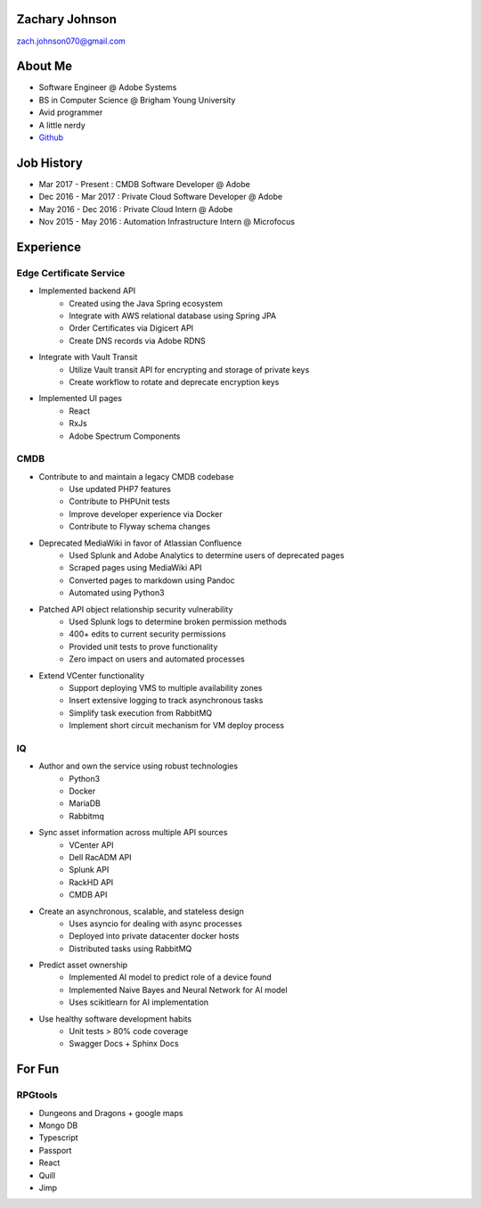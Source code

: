 .. Resume documentation master file, created by
   sphinx-quickstart on Mon Apr  1 22:18:41 2019.

Zachary Johnson
==================================
zach.johnson070@gmail.com

.. image:: me_circle.png

About Me
========

- Software Engineer @ Adobe Systems
- BS in Computer Science @ Brigham Young University
- Avid programmer
- A little nerdy
- `Github`_

.. _Github: https://github.com/zachanator070


Job History
===========

- Mar 2017 - Present : CMDB Software Developer @ Adobe
- Dec 2016 - Mar 2017 : Private Cloud Software Developer @ Adobe
- May 2016 - Dec 2016 : Private Cloud Intern @ Adobe
- Nov 2015 - May 2016 : Automation Infrastructure Intern @ Microfocus

Experience
==========

Edge Certificate Service
------------------------
- Implemented backend API
   - Created using the Java Spring ecosystem
   - Integrate with AWS relational database using Spring JPA
   - Order Certificates via Digicert API
   - Create DNS records via Adobe RDNS

- Integrate with Vault Transit
   - Utilize Vault transit API for encrypting and storage of private keys
   - Create workflow to rotate and deprecate encryption keys

- Implemented UI pages
   - React
   - RxJs
   - Adobe Spectrum Components

CMDB
----
- Contribute to and maintain a legacy CMDB codebase
   - Use updated PHP7 features
   - Contribute to PHPUnit tests
   - Improve developer experience via Docker
   - Contribute to Flyway schema changes

- Deprecated MediaWiki in favor of Atlassian Confluence
   - Used Splunk and Adobe Analytics to determine users of deprecated pages
   - Scraped pages using MediaWiki API
   - Converted pages to markdown using Pandoc
   - Automated using Python3

- Patched API object relationship security vulnerability
   - Used Splunk logs to determine broken permission methods
   - 400+ edits to current security permissions
   - Provided unit tests to prove functionality
   - Zero impact on users and automated processes

- Extend VCenter functionality
   - Support deploying VMS to multiple availability zones
   - Insert extensive logging to track asynchronous tasks
   - Simplify task execution from RabbitMQ
   - Implement short circuit mechanism for VM deploy process

IQ
--
- Author and own the service using robust technologies
   - Python3
   - Docker
   - MariaDB
   - Rabbitmq

- Sync asset information across multiple API sources
   - VCenter API
   - Dell RacADM API
   - Splunk API
   - RackHD API
   - CMDB API

- Create an asynchronous, scalable, and stateless design
   - Uses asyncio for dealing with async processes
   - Deployed into private datacenter docker hosts
   - Distributed tasks using RabbitMQ

- Predict asset ownership
   - Implemented AI model to predict role of a device found
   - Implemented Naive Bayes and Neural Network for AI model
   - Uses scikitlearn for AI implementation

- Use healthy software development habits
   - Unit tests > 80% code coverage
   - Swagger Docs + Sphinx Docs

For Fun
=======

RPGtools
-----------
- Dungeons and Dragons + google maps
- Mongo DB
- Typescript
- Passport
- React
- Quill
- Jimp
